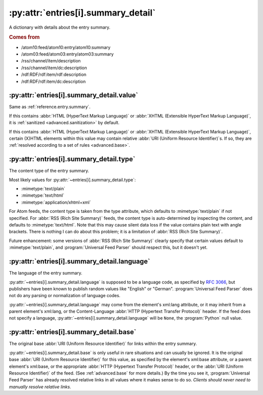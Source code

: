 .. _reference.entry.summary_detail:

:py:attr:`entries[i].summary_detail`
====================================

A dictionary with details about the entry summary.


.. rubric:: Comes from

* /atom10:feed/atom10:entry/atom10:summary
* /atom03:feed/atom03:entry/atom03:summary
* /rss/channel/item/description
* /rss/channel/item/dc:description
* /rdf:RDF/rdf:item/rdf:description
* /rdf:RDF/rdf:item/dc:description


.. seealso::

    * :ref:`reference.entry.summary`


.. _reference.entry.summary_detail.value:

:py:attr:`entries[i].summary_detail.value`
------------------------------------------

Same as :ref:`reference.entry.summary`.

If this contains :abbr:`HTML (HyperText Markup Language)` or :abbr:`XHTML
(Extensible HyperText Markup Language)`, it is :ref:`sanitized
<advanced.sanitization>` by default.

If this contains :abbr:`HTML (HyperText Markup Language)` or :abbr:`XHTML
(Extensible HyperText Markup Language)`, certain (X)HTML elements within this
value may contain relative :abbr:`URI (Uniform Resource Identifier)`\s.  If so,
they are :ref:`resolved according to a set of rules <advanced.base>`.


.. _reference.entry.summary_detail.type:

:py:attr:`entries[i].summary_detail.type`
-----------------------------------------

The content type of the entry summary.

Most likely values for :py:attr:`~entries[i].summary_detail.type`:

* :mimetype:`text/plain`
* :mimetype:`text/html`
* :mimetype:`application/xhtml+xml`

For Atom feeds, the content type is taken from the type attribute, which
defaults to :mimetype:`text/plain` if not specified.  For :abbr:`RSS (Rich Site
Summary)` feeds, the content type is auto-determined by inspecting the content,
and defaults to :mimetype:`text/html`.  Note that this may cause silent data
loss if the value contains plain text with angle brackets.  There is nothing I
can do about this problem; it is a limitation of :abbr:`RSS (Rich Site
Summary)`.

Future enhancement: some versions of :abbr:`RSS (Rich Site Summary)` clearly
specify that certain values default to :mimetype:`text/plain`, and
:program:`Universal Feed Parser` should respect this, but it doesn't yet.


:py:attr:`entries[i].summary_detail.language`
---------------------------------------------

The language of the entry summary.

:py:attr:`~entries[i].summary_detail.language` is supposed to be a language
code, as specified by `RFC 3066`_, but publishers have been known to
publish random values like "English" or "German".  :program:`Universal Feed
Parser` does not do any parsing or normalization of language codes.

.. _RFC 3066: http://www.ietf.org/rfc/rfc3066.txt

:py:attr:`~entries[i].summary_detail.language` may come from the element's
xml:lang attribute, or it may inherit from a parent element's xml:lang, or the
Content-Language :abbr:`HTTP (Hypertext Transfer Protocol)` header.  If the
feed does not specify a language,
:py:attr:`~entries[i].summary_detail.language` will be ``None``, the
:program:`Python` null value.


:py:attr:`entries[i].summary_detail.base`
-----------------------------------------

The original base :abbr:`URI (Uniform Resource Identifier)` for links within
the entry summary.

:py:attr:`~entries[i].summary_detail.base` is only useful in rare situations
and can usually be ignored.  It is the original base :abbr:`URI (Uniform
Resource Identifier)` for this value, as specified by the element's xml:base
attribute, or a parent element's xml:base, or the appropriate :abbr:`HTTP
(Hypertext Transfer Protocol)` header, or the :abbr:`URI (Uniform Resource
Identifier)` of the feed.  (See :ref:`advanced.base` for more details.)  By the
time you see it, :program:`Universal Feed Parser` has already resolved relative
links in all values where it makes sense to do so.  *Clients should never need
to manually resolve relative links.*
